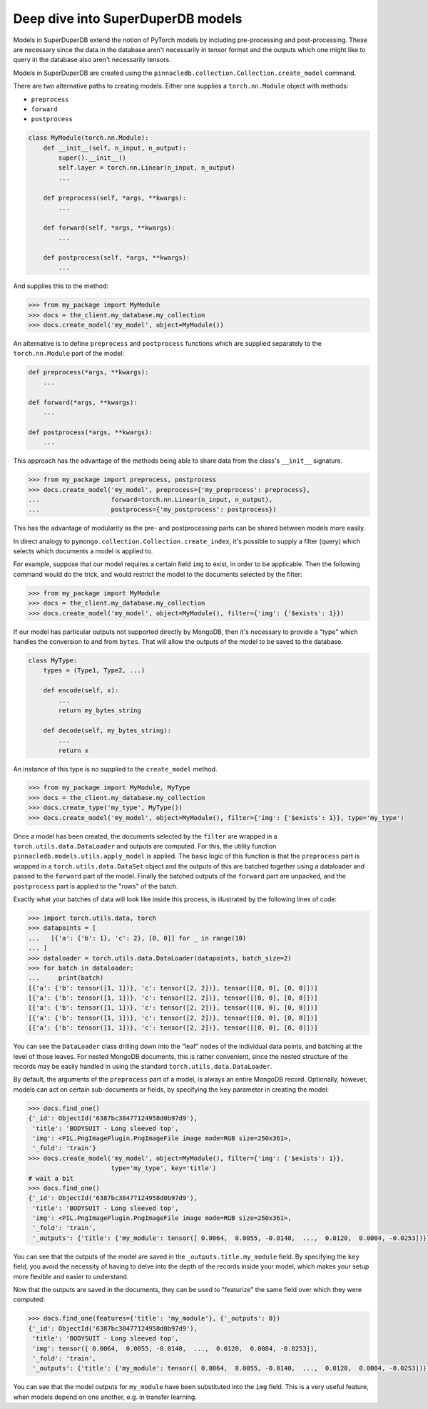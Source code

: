 **********************************
Deep dive into SuperDuperDB models
**********************************

Models in SuperDuperDB extend the notion of PyTorch models
by including pre-processing and post-processing. These are necessary
since the data in the database aren't necessarily in tensor format
and the outputs which one might like to query in the database also
aren't necessarily tensors.

Models in SuperDuperDB are created using the
``pinnacledb.collection.Collection.create_model`` command.

There are two alternative paths to creating models.
Either one supplies a ``torch.nn.Module`` object with methods:

* ``preprocess``
* ``forward``
* ``postprocess``

.. code-block:: python

    class MyModule(torch.nn.Module):
        def __init__(self, n_input, n_output):
            super().__init__()
            self.layer = torch.nn.Linear(n_input, n_output)
            ...

        def preprocess(self, *args, **kwargs):
            ...

        def forward(self, *args, **kwargs):
            ...

        def postprocess(self, *args, **kwargs):
            ...


And supplies this to the method:

.. code-block:: python

    >>> from my_package import MyModule
    >>> docs = the_client.my_database.my_collection
    >>> docs.create_model('my_model', object=MyModule())

An alternative is to define ``preprocess`` and ``postprocess`` functions
which are supplied separately to the ``torch.nn.Module`` part of the
model:

.. code-block:: python

    def preprocess(*args, **kwargs):
        ...

    def forward(*args, **kwargs):
        ...

    def postprocess(*args, **kwargs):
        ...

This approach has the advantage of the methods being able to share data from the class's
``__init__`` signature.

.. code-block:: python

    >>> from my_package import preprocess, postprocess
    >>> docs.create_model('my_model', preprocess={'my_preprocess': preprocess},
    ...                   forward=torch.nn.Linear(n_input, n_output),
    ...                   postprocess={'my_postprocess': postprocess})

This has the advantage of modularity as the pre- and postprocessing parts can be shared between
models more easily.

In direct analogy to ``pymongo.collection.Collection.create_index``, it's possible to supply
a filter (query) which selects which documents a model is applied to.

For example, suppose that our model requires a certain field ``img`` to exist, in order to be applicable.
Then the following command would do the trick, and would restrict the model to the documents
selected by the filter:

.. code-block:: python

    >>> from my_package import MyModule
    >>> docs = the_client.my_database.my_collection
    >>> docs.create_model('my_model', object=MyModule(), filter={'img': {'$exists': 1}})

If our model has particular outputs not supported directly by MongoDB, then it's necessary
to provide a "type" which handles the conversion to and from ``bytes``. That will allow the
outputs of the model to be saved to the database.

.. code-block:: python

    class MyType:
        types = (Type1, Type2, ...)

        def encode(self, x):
            ...
            return my_bytes_string

        def decode(self, my_bytes_string):
            ...
            return x

An instance of this type is no supplied to the ``create_model`` method.

.. code-block:: python

    >>> from my_package import MyModule, MyType
    >>> docs = the_client.my_database.my_collection
    >>> docs.create_type('my_type', MyType())
    >>> docs.create_model('my_model', object=MyModule(), filter={'img': {'$exists': 1}}, type='my_type')

Once a model has been created, the documents selected by the ``filter`` are wrapped in a
``torch.utils.data.DataLoader`` and outputs are computed. For this, the utility function
``pinnacledb.models.utils.apply_model`` is applied.
The basic logic of this function is that the ``preprocess`` part is wrapped in a
``torch.utils.data.DataSet`` object and the outputs of this are batched together using a dataloader
and passed to the ``forward`` part of the model.
Finally the batched outputs of the ``forward`` part are unpacked, and the ``postprocess`` part
is applied to the "rows" of the batch.

Exactly what your batches of data will look like inside this process, is illustrated by the following
lines of code:

.. code-block:: python

    >>> import torch.utils.data, torch
    >>> datapoints = [
    ...   [{'a': {'b': 1}, 'c': 2}, [0, 0]] for _ in range(10)
    ... ]
    >>> dataloader = torch.utils.data.DataLoader(datapoints, batch_size=2)
    >>> for batch in dataloader:
    ...     print(batch)
    [{'a': {'b': tensor([1, 1])}, 'c': tensor([2, 2])}, tensor([[0, 0], [0, 0]])]
    [{'a': {'b': tensor([1, 1])}, 'c': tensor([2, 2])}, tensor([[0, 0], [0, 0]])]
    [{'a': {'b': tensor([1, 1])}, 'c': tensor([2, 2])}, tensor([[0, 0], [0, 0]])]
    [{'a': {'b': tensor([1, 1])}, 'c': tensor([2, 2])}, tensor([[0, 0], [0, 0]])]
    [{'a': {'b': tensor([1, 1])}, 'c': tensor([2, 2])}, tensor([[0, 0], [0, 0]])]

You can see the ``DataLoader`` class drilling down into the “leaf” nodes of the individual data points,
and batching at the level of those leaves. For nested MongoDB documents, this is rather convenient,
since the nested structure of the records may be easily handled in using the standard
``torch.utils.data.DataLoader``.

By default, the arguments of the ``preprocess`` part of a model, is always an entire MongoDB
record. Optionally, however, models can act on certain sub-documents or fields, by specifying
the ``key`` parameter in creating the model:

.. code-block:: python

    >>> docs.find_one()
    {'_id': ObjectId('6387bc38477124958d0b97d9'),
     'title': 'BODYSUIT - Long sleeved top',
     'img': <PIL.PngImagePlugin.PngImageFile image mode=RGB size=250x361>,
     '_fold': 'train'}
    >>> docs.create_model('my_model', object=MyModule(), filter={'img': {'$exists': 1}},
                          type='my_type', key='title')
    # wait a bit
    >>> docs.find_one()
    {'_id': ObjectId('6387bc38477124958d0b97d9'),
     'title': 'BODYSUIT - Long sleeved top',
     'img': <PIL.PngImagePlugin.PngImageFile image mode=RGB size=250x361>,
     '_fold': 'train',
     '_outputs': {'title': {'my_module': tensor([ 0.0064,  0.0055, -0.0140,  ...,  0.0120,  0.0084, -0.0253])}}}

You can see that the outputs of the model are saved in the ``_outputs.title.my_module`` field.
By specifying the ``key`` field, you avoid the necessity of having to delve into the depth
of the records inside your model, which makes your setup more flexible and easier to understand.

Now that the outputs are saved in the documents, they can be used to "featurize" the same
field over which they were computed:

.. code-block:: python

    >>> docs.find_one(features={'title': 'my_module'}, {'_outputs': 0})
    {'_id': ObjectId('6387bc38477124958d0b97d9'),
     'title': 'BODYSUIT - Long sleeved top',
     'img': tensor([ 0.0064,  0.0055, -0.0140,  ...,  0.0120,  0.0084, -0.0253]),
     '_fold': 'train',
     '_outputs': {'title': {'my_module': tensor([ 0.0064,  0.0055, -0.0140,  ...,  0.0120,  0.0084, -0.0253])}}}

You can see that the model outputs for ``my_module`` have been substituted into the ``img`` field.
This is a very useful feature, when models depend on one another, e.g. in transfer learning.